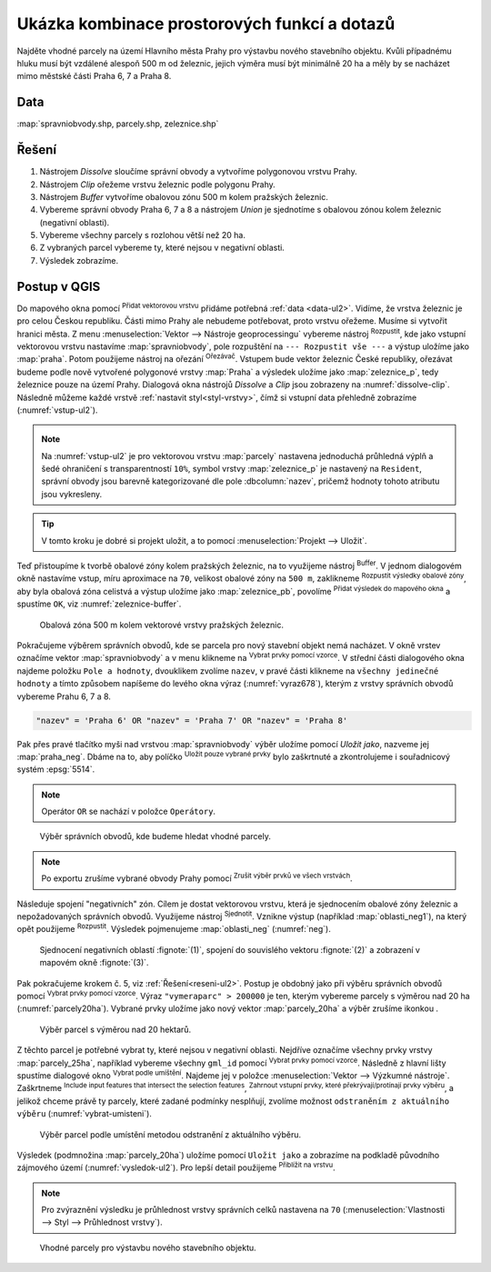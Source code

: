 .. |srs| image:: ../images/icon/mActionSetProjection.png
   :width: 1.5em
.. |box_yes| image:: ../images/icon/checkbox.png
   :width: 1.5em
.. |box_no| image:: ../images/icon/checkbox_unchecked.png
   :width: 1.5em
.. |mIconVectorLayer| image:: ../images/icon/mIconVectorLayer.png
   :width: 1.5em
.. |mActionSelect| image:: ../images/icon/mActionSelect.png
   :width: 1.5em
.. |buffer| image:: ../images/icon/buffer.png
   :width: 1.5em
.. |dissolve| image:: ../images/icon/dissolve.png
   :width: 1.5em
.. |mIconSelectRemove| image:: ../images/icon/mIconSelectRemove.png
   :width: 1.5em
.. |mIconEditable| image:: ../images/icon/mIconEditable.png
   :width: 1.5em
.. |mActionDeleteAttribute| image:: ../images/icon/mActionDeleteAttribute.png
   :width: 1.5em
.. |mActionCalculateField| image:: ../images/icon/mActionCalculateField.png
   :width: 1.5em
.. |intersect| image:: ../images/icon/intersect.png
   :width: 1.5em
.. |mActionSaveEdits| image:: ../images/icon/mActionSaveEdits.png
   :width: 1.5em
.. |mIconExpressionSelect| image:: ../images/icon/mIconExpressionSelect.png
   :width: 1.5em
.. |union| image:: ../images/icon/union.png
   :width: 1.5em
.. |select_location| image:: ../images/icon/select_location.png
   :width: 1.5em
.. |mActionZoomToLayer| image:: ../images/icon/mActionZoomToLayer.png
   :width: 1.5em
.. |clipper| image:: ../images/icon/clip.png
   :width: 1.5em

Ukázka kombinace prostorových funkcí a dotazů
=============================================

Najděte vhodné parcely na území Hlavního města Prahy pro výstavbu
nového stavebního objektu. Kvůli případnému hluku musí být vzdálené
alespoň 500 m od železnic, jejich výměra musí být minimálně 20 ha a
měly by se nacházet mimo městské části Praha 6, 7 a Praha 8.

.. _data-ul2:

Data
^^^^
:map:`spravniobvody.shp, parcely.shp, zeleznice.shp`

.. _reseni-ul2:

Řešení
^^^^^^

1. Nástrojem *Dissolve* sloučíme správní obvody a vytvoříme polygonovou vrstvu Prahy.
2. Nástrojem *Clip* ořežeme vrstvu železnic podle polygonu Prahy.
3. Nástrojem *Buffer* vytvoříme obalovou zónu 500 m kolem pražských železnic.
4. Vybereme správní obvody Praha 6, 7 a 8 a nástrojem *Union* je sjednotíme s
   obalovou zónou kolem železnic (negativní oblasti).
5. Vybereme všechny parcely s rozlohou větší než 20 ha.
6. Z vybraných parcel vybereme ty, které nejsou v negativní oblasti.
7. Výsledek zobrazíme.   

Postup v QGIS
^^^^^^^^^^^^^

Do mapového okna pomocí |mIconVectorLayer| :sup:`Přidat vektorovou
vrstvu` přidáme potřebná :ref:`data <data-ul2>`. Vidíme, že vrstva
železnic je pro celou Českou republiku. Části mimo Prahy ale nebudeme
potřebovat, proto vrstvu ořežeme. Musíme si vytvořit hranici města. Z
menu :menuselection:`Vektor --> Nástroje geoprocessingu` vybereme
nástroj |dissolve| :sup:`Rozpustit`, kde jako vstupní vektorovou
vrstvu nastavíme :map:`spravniobvody`, pole rozpuštění na ``---
Rozpustit vše ---`` a výstup uložíme jako :map:`praha`.  Potom
použijeme nástroj na ořezání |clipper| :sup:`Ořezávač`. Vstupem bude
vektor železnic České republiky, ořezávat budeme podle nově vytvořené
polygonové vrstvy :map:`Praha` a výsledek uložíme jako
:map:`zeleznice_p`, tedy železnice pouze na území Prahy. Dialogová okna
nástrojů *Dissolve* a *Clip* jsou zobrazeny na :numref:`dissolve-clip`. Následně
můžeme každé vrstvě :ref:`nastavit styl<styl-vrstvy>`, čímž si vstupní
data přehledně zobrazíme (:numref:`vstup-ul2`).

.. _dissolve-clip:

.. figure:: images/u-dissolve-clip.png
   :class: middle
   :scale-latex: 65

   Použití nástrojů *Dissolve* a *Clip*.

.. _vstup-ul2:

.. figure:: images/u-vstup-ul2.png
   :class: middle
   :scale-latex: 70
        
   Správní obvody, parcely a železnice Prahy.

.. note:: Na :numref:`vstup-ul2` je pro vektorovou vrstvu :map:`parcely` nastavena
   jednoduchá průhledná výplň a šedé ohraničení s transparentností ``10%``, 
   symbol vrstvy :map:`zeleznice_p` je nastavený na ``Resident``, správní obvody
   jsou barevně kategorizované dle pole :dbcolumn:`nazev`, pričemž hodnoty tohoto
   atributu jsou vykresleny.

.. tip:: V tomto kroku je dobré si projekt uložit, a to pomocí 
	 :menuselection:`Projekt --> Uložit`. 

Teď přistoupíme k tvorbě obalové zóny kolem pražských železnic, na to využijeme
nástroj |buffer| :sup:`Buffer`. V jednom dialogovém okně nastavíme vstup, míru
aproximace na ``70``,  velikost obalové zóny na ``500 m``, zaklikneme |box_yes| 
:sup:`Rozpustit výsledky obalové zóny`, aby byla obalová zóna celistvá a výstup
uložíme jako :map:`zeleznice_pb`, povolíme |box_yes| :sup:`Přidat výsledek do 
mapového okna` a spustíme ``OK``, viz :numref:`zeleznice-buffer`.
 
.. _zeleznice-buffer:

.. figure:: images/u-zeleznice-buffer.png
   :class: small
   
   Obalová zóna 500 m kolem vektorové vrstvy pražských železnic.

Pokračujeme výběrem správních obvodů, kde se parcela pro nový stavební
objekt nemá nacházet. V okně vrstev označíme vektor
:map:`spravniobvody` a v menu klikneme na |mIconExpressionSelect|
:sup:`Vybrat prvky pomocí vzorce`.  V střední části dialogového okna
najdeme položku ``Pole a hodnoty``, dvouklikem zvolíme ``nazev``, v
pravé části klikneme na ``všechny jedinečné hodnoty`` a tímto způsobem
napíšeme do levého okna výraz (:numref:`vyraz678`), kterým z vrstvy
správních obvodů vybereme Prahu 6, 7 a 8.

.. code-block:: sql

   "nazev" = 'Praha 6' OR "nazev" = 'Praha 7' OR "nazev" = 'Praha 8'

Pak přes pravé tlačítko myši nad vrstvou :map:`spravniobvody` výběr
uložíme pomocí `Uložit jako`, nazveme jej :map:`praha_neg`. Dbáme na
to, aby políčko |box_no| :sup:`Uložit pouze vybrané prvky` bylo
zaškrtnuté |box_yes| a zkontrolujeme i souřadnicový systém
:epsg:`5514`.


.. note:: Operátor ``OR`` se nachází v položce ``Operátory``.

.. raw:: latex

   \newpage

.. _vyraz678:

.. figure:: images/u-vyraz678.png
   :class: middle
   
   Výběr správních obvodů, kde budeme hledat vhodné parcely.

.. note:: Po exportu zrušíme vybrané obvody Prahy pomocí |mIconSelectRemove| 
	  :sup:`Zrušit výběr prvků ve všech vrstvách`.

Následuje spojení "negativních" zón. Cílem je dostat vektorovou vrstvu, která je
sjednocením obalové zóny železnic a nepožadovaných správních obvodů. Využijeme
nástroj |union| :sup:`Sjednotit`. Vznikne výstup (například 
:map:`oblasti_neg1`), na který opět použijeme  |dissolve| :sup:`Rozpustit`.
Výsledek pojmenujeme :map:`oblasti_neg` (:numref:`neg`).

.. _neg:

.. figure:: images/u-neg.png
   :class: large
        
   Sjednocení negativních oblastí :fignote:`(1)`, spojení do souvislého 
   vektoru :fignote:`(2)` a zobrazení v mapovém okně :fignote:`(3)`.

Pak pokračujeme krokem č. 5, viz :ref:`Řešení<reseni-ul2>`. Postup je obdobný
jako při výběru správních obvodů pomocí |mIconExpressionSelect| 
:sup:`Vybrat prvky pomocí vzorce`. Výraz ``"vymeraparc" > 200000`` je ten,
kterým vybereme parcely  s výměrou nad 20 ha (:numref:`parcely20ha`). Vybrané
prvky uložíme jako nový vektor :map:`parcely_20ha` a výběr zrušíme ikonkou 
|mIconSelectRemove|.
  

.. _parcely20ha:

.. figure:: images/u-parcely20ha.png
        
   Výběr parcel s výměrou nad 20 hektarů.

Z těchto parcel je potřebné vybrat ty, které nejsou v negativní oblasti.
Nejdříve označíme všechny prvky vrstvy :map:`parcely_25ha`, například vybereme
všechny ``gml_id`` pomocí |mIconExpressionSelect| 
:sup:`Vybrat prvky pomocí vzorce`. Následně z hlavní lišty spustíme dialogové
okno |select_location| :sup:`Vybrat podle umíštění`. Najdeme jej v položce 
:menuselection:`Vektor --> Výzkumné nástroje`. Zaškrtneme |box_yes| 
:sup:`Include input features that intersect the selection features`, |box_yes| 
:sup:`Zahrnout vstupní prvky, které překrývají/protínají prvky výběru`, a jelikož
chceme právě ty parcely, které zadané podmínky nesplňují, zvolíme možnost 
``odstraněním z aktuálního výběru`` (:numref:`vybrat-umisteni`).
  

.. _vybrat-umisteni:

.. figure:: images/u-vybrat-umisteni.png
        
   Výběr parcel podle umístění metodou odstranění z aktuálního výběru.

Výsledek (podmnožina :map:`parcely_20ha`) uložíme pomocí ``Uložit jako`` a
zobrazíme na podkladě původního zájmového území (:numref:`vysledok-ul2`).
Pro lepší detail použijeme |mActionZoomToLayer| :sup:`Přiblížit na vrstvu`. 

.. note:: Pro zvýraznění výsledku je průhlednost vrstvy správních celků 
	  nastavena na ``70`` 
	  (:menuselection:`Vlastnosti --> Styl --> Průhlednost vrstvy`).

.. raw:: latex
	 
   \newpage
	 
.. _vysledok-ul2:

.. figure:: images/u-vysledok-u2.png
   :class: middle
        
   Vhodné parcely pro výstavbu nového stavebního objektu.
